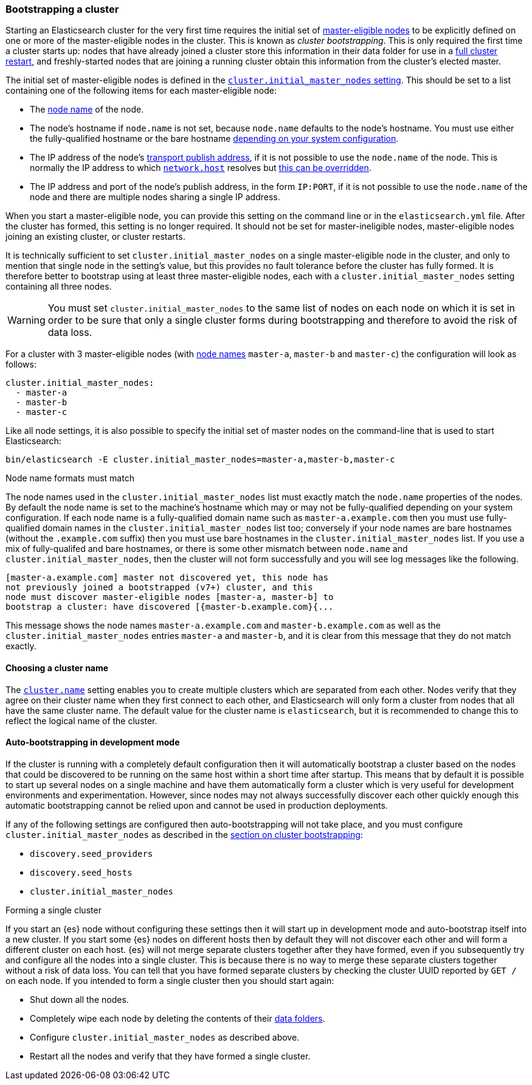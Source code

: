 [[modules-discovery-bootstrap-cluster]]
=== Bootstrapping a cluster

Starting an Elasticsearch cluster for the very first time requires the initial
set of <<master-node,master-eligible nodes>> to be explicitly defined on one or
more of the master-eligible nodes in the cluster. This is known as _cluster
bootstrapping_. This is only required the first time a cluster starts up: nodes
that have already joined a cluster store this information in their data folder
for use in a <<restart-upgrade,full cluster restart>>, and freshly-started nodes
that are joining a running cluster obtain this information from the cluster's
elected master.

The initial set of master-eligible nodes is defined in the
<<initial_master_nodes,`cluster.initial_master_nodes` setting>>. This should be
set to a list containing one of the following items for each master-eligible
node:

- The <<node-name,node name>> of the node.
- The node's hostname if `node.name` is not set, because `node.name` defaults
  to the node's hostname. You must use either the fully-qualified hostname or
  the bare hostname <<modules-discovery-bootstrap-cluster-fqdns,depending on
  your system configuration>>.
- The IP address of the node's <<modules-network-binding-publishing,transport
  publish address>>, if it is not possible to use the `node.name` of the node.
  This is normally the IP address to which
  <<common-network-settings,`network.host`>> resolves but
  <<advanced-network-settings,this can be overridden>>.
- The IP address and port of the node's publish address, in the form `IP:PORT`,
  if it is not possible to use the `node.name` of the node and there are
  multiple nodes sharing a single IP address.

When you start a master-eligible node, you can provide this setting on the
command line or in the `elasticsearch.yml` file. After the cluster has formed,
this setting is no longer required. It should not be set for master-ineligible
nodes, master-eligible nodes joining an existing cluster, or cluster restarts.

It is technically sufficient to set `cluster.initial_master_nodes` on a single
master-eligible node in the cluster, and only to mention that single node in the
setting's value, but this provides no fault tolerance before the cluster has
fully formed. It is therefore better to bootstrap using at least three
master-eligible nodes, each with a `cluster.initial_master_nodes` setting
containing all three nodes.

WARNING: You must set `cluster.initial_master_nodes` to the same list of nodes
on each node on which it is set in order to be sure that only a single cluster
forms during bootstrapping and therefore to avoid the risk of data loss.

For a cluster with 3 master-eligible nodes (with <<node-name,node names>>
`master-a`, `master-b` and `master-c`) the configuration will look as follows:

[source,yaml]
--------------------------------------------------
cluster.initial_master_nodes:
  - master-a
  - master-b
  - master-c
--------------------------------------------------

Like all node settings, it is also possible to specify the initial set of master
nodes on the command-line that is used to start Elasticsearch:

[source,bash]
--------------------------------------------------
bin/elasticsearch -E cluster.initial_master_nodes=master-a,master-b,master-c
--------------------------------------------------

[[modules-discovery-bootstrap-cluster-fqdns]]
.Node name formats must match
****
The node names used in the
`cluster.initial_master_nodes` list must exactly match the `node.name`
properties of the nodes. By default the node name is set to the machine's
hostname which may or may not be fully-qualified depending on your system
configuration. If each node name is a fully-qualified domain name such as
`master-a.example.com` then you must use fully-qualified domain names in the
`cluster.initial_master_nodes` list too; conversely if your node names are bare
hostnames (without the `.example.com` suffix) then you must use bare hostnames
in the `cluster.initial_master_nodes` list. If you use a mix of fully-qualifed
and bare hostnames, or there is some other mismatch between `node.name` and
`cluster.initial_master_nodes`, then the cluster will not form successfully and
you will see log messages like the following.

[source,text]
--------------------------------------------------
[master-a.example.com] master not discovered yet, this node has
not previously joined a bootstrapped (v7+) cluster, and this
node must discover master-eligible nodes [master-a, master-b] to
bootstrap a cluster: have discovered [{master-b.example.com}{...
--------------------------------------------------

This message shows the node names `master-a.example.com` and
`master-b.example.com` as well as the `cluster.initial_master_nodes` entries
`master-a` and `master-b`, and it is clear from this message that they do not
match exactly.

****

[[bootstrap-cluster-name]]
==== Choosing a cluster name

The <<cluster-name,`cluster.name`>> setting enables you to create multiple
clusters which are separated from each other. Nodes verify that they agree on
their cluster name when they first connect to each other, and Elasticsearch
will only form a cluster from nodes that all have the same cluster name. The
default value for the cluster name is `elasticsearch`, but it is recommended to
change this to reflect the logical name of the cluster.

[[bootstrap-auto-bootstrap]]
==== Auto-bootstrapping in development mode

If the cluster is running with a completely default configuration then it will
automatically bootstrap a cluster based on the nodes that could be discovered to
be running on the same host within a short time after startup. This means that
by default it is possible to start up several nodes on a single machine and have
them automatically form a cluster which is very useful for development
environments and experimentation. However, since nodes may not always
successfully discover each other quickly enough this automatic bootstrapping
cannot be relied upon and cannot be used in production deployments.

If any of the following settings are configured then auto-bootstrapping will not
take place, and you must configure `cluster.initial_master_nodes` as described
in the <<modules-discovery-bootstrap-cluster,section on cluster bootstrapping>>:

* `discovery.seed_providers`
* `discovery.seed_hosts`
* `cluster.initial_master_nodes`

[[modules-discovery-bootstrap-cluster-joining]]
.Forming a single cluster
****
If you start an {es} node
without configuring these settings then it will start up in development mode and
auto-bootstrap itself into a new cluster. If you start some {es} nodes on
different hosts then by default they will not discover each other and will form
a different cluster on each host. {es} will not merge separate clusters together
after they have formed, even if you subsequently try and configure all the nodes
into a single cluster. This is because there is no way to merge these separate
clusters together without a risk of data loss. You can tell that you have formed
separate clusters by checking the cluster UUID reported by `GET /` on each node.
If you intended to form a single cluster then you should start again:

* Shut down all the nodes.
* Completely wipe each node by deleting the contents of their
  <<data-path,data folders>>.
* Configure `cluster.initial_master_nodes` as described above.
* Restart all the nodes and verify that they have formed a single cluster.

****
